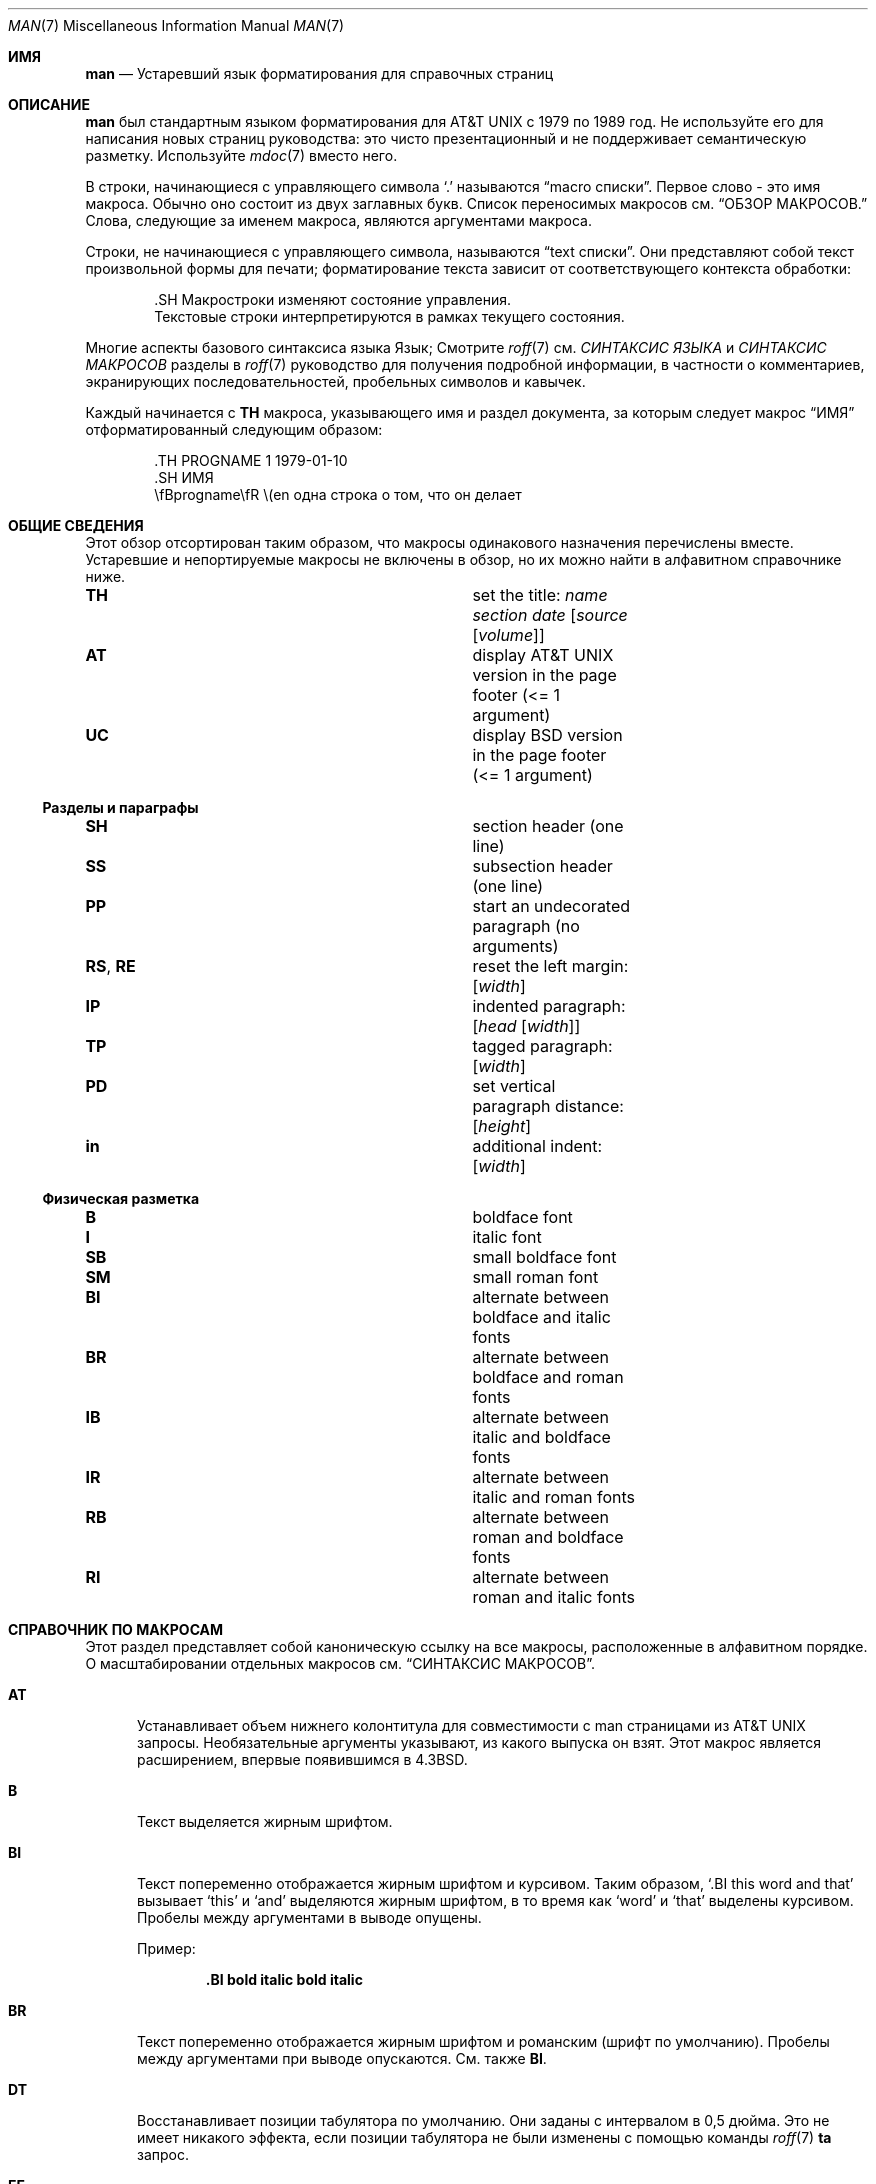 .\" $Id: man.7,v 1.148 2021/08/05 14:31:14 schwarze Exp $
.\"
.\" Copyright (c) 2009, 2010, 2011, 2012 Kristaps Dzonsons <kristaps@bsd.lv>
.\" Copyright (c) 2011-2015, 2017-2020 Ingo Schwarze <schwarze@openbsd.org>
.\" Copyright (c) 2017 Anthony Bentley <bentley@openbsd.org>
.\" Copyright (c) 2010 Joerg Sonnenberger <joerg@netbsd.org>
.\"
.\" Разрешение на использование, копирование, изменение и распространение данного программного обеспечения для любых

.\" уведомление об авторских правах и данное разрешение будут присутствовать во всех копиях.
.\"
.\" ПРОГРАММНОЕ ОБЕСПЕЧЕНИЕ ПРЕДОСТАВЛЯЕТСЯ "КАК ЕСТЬ", И АВТОР ОТКАЗЫВАЕТСЯ ОТ ВСЕХ ГАРАНТИЙ.
.\" В ОТНОШЕНИИ ДАННОГО ПРОГРАММНОГО ОБЕСПЕЧЕНИЯ, ВКЛЮЧАЯ ВСЕ ПОДРАЗУМЕВАЕМЫЕ ГАРАНТИИ
.\" ТОВАРНОГО СОСТОЯНИЯ И ПРИГОДНОСТИ. НИ ПРИ КАКИХ ОБСТОЯТЕЛЬСТВАХ АВТОР НЕ НЕСЕТ ОТВЕТСТВЕННОСТИ ЗА
.\" ЛЮБЫЕ СПЕЦИАЛЬНЫЕ, ПРЯМЫЕ, КОСВЕННЫЕ ИЛИ ПОСЛЕДУЮЩИЕ УБЫТКИ ИЛИ ЛЮБЫЕ УБЫТКИ
.\" ВОЗНИКШИЕ В РЕЗУЛЬТАТЕ ПОТЕРИ ИСПОЛЬЗОВАНИЯ, ДАННЫХ ИЛИ ПРИБЫЛИ, БУДЬ ТО В
.\" ПО ДОГОВОРУ, ХАЛАТНОСТИ ИЛИ ДРУГИМ ДЕЛИКТНЫМ ДЕЙСТВИЯМ, ВОЗНИКАЮЩИМ ИЗ
.\" ИЛИ В СВЯЗИ С ИСПОЛЬЗОВАНИЕМ ИЛИ РАБОТОЙ ДАННОГО ПРОГРАММНОГО ОБЕСПЕЧЕНИЯ.
.\"
.Dd $Mdocdate: August 5 2021 $
.Dt MAN 7
.Os
.Sh ИМЯ
.Nm man
.Nd Устаревший язык форматирования для справочных страниц
.Sh ОПИСАНИЕ
.Nm man
был стандартным языком форматирования для
.At
с 1979 по 1989 год.
Не используйте его для написания новых страниц руководства: это чисто презентационный
и не поддерживает семантическую разметку.
Используйте
.Xr mdoc 7
вместо него.
.Pp
В
.Nm
строки, начинающиеся с управляющего символа
.Sq \&.
называются
.Dq macro cписки .
Первое слово - это имя макроса.
Обычно оно состоит из двух заглавных букв.
Список переносимых макросов см.
.Sx ОБЗОР МАКРОСОВ.
Слова, следующие за именем макроса, являются аргументами макроса.
.Pp
Строки, не начинающиеся с управляющего символа, называются
.Dq text списки .
Они представляют собой текст произвольной формы для печати; форматирование текста
зависит от соответствующего контекста обработки:
.Bd -literal -offset indent
\&.SH Макростроки изменяют состояние управления.
Текстовые строки интерпретируются в рамках текущего состояния.
.Ed
.Pp
Многие аспекты базового синтаксиса языка
.Nm
Язык; Смотрите
.Xr roff 7
см.
.Em СИНТАКСИС ЯЗЫКА
и
.Em СИНТАКСИС МАКРОСОВ
разделы в
.Xr roff 7
руководство для получения подробной информации, в частности о
комментариев, экранирующих последовательностей, пробельных символов и кавычек.
.Pp
Каждый
.Nm
начинается с
.Ic TH
макроса, указывающего имя и раздел документа, за которым следует макрос
.Sx ИМЯ
отформатированный следующим образом:
.Bd -literal -offset indent
\&.TH PROGNAME 1 1979-01-10
\&.SH ИМЯ
\efBprogname\efR \e(en одна строка о том, что он делает
.Ed
.Sh ОБЩИЕ СВЕДЕНИЯ
Этот обзор отсортирован таким образом, что макросы одинакового назначения перечислены вместе.
Устаревшие и непортируемые макросы не включены в обзор,
но их можно найти в алфавитном справочнике ниже.
.Bl -column "RS, RE" description
.It Ic TH Ta set the title: Ar name section date Op Ar source Op Ar volume
.It Ic AT Ta display AT&T UNIX version in the page footer (<= 1 argument)
.It Ic UC Ta display BSD version in the page footer (<= 1 argument)
.El
.Ss Разделы и параграфы
.Bl -column "RS, RE" description
.It Ic SH Ta section header (one line)
.It Ic SS Ta subsection header (one line)
.It Ic PP Ta start an undecorated paragraph (no arguments)
.It Ic RS , RE Ta reset the left margin: Op Ar width
.It Ic IP Ta indented paragraph: Op Ar head Op Ar width
.It Ic TP Ta tagged paragraph: Op Ar width
.It Ic PD Ta set vertical paragraph distance: Op Ar height
.It Ic in Ta additional indent: Op Ar width
.El
.Ss Физическая разметка
.Bl -column "RS, RE" description
.It Ic B Ta boldface font
.It Ic I Ta italic font
.It Ic SB Ta small boldface font
.It Ic SM Ta small roman font
.It Ic BI Ta alternate between boldface and italic fonts
.It Ic BR Ta alternate between boldface and roman fonts
.It Ic IB Ta alternate between italic and boldface fonts
.It Ic IR Ta alternate between italic and roman fonts
.It Ic RB Ta alternate between roman and boldface fonts
.It Ic RI Ta alternate between roman and italic fonts
.El
.Sh СПРАВОЧНИК ПО МАКРОСАМ
Этот раздел представляет собой каноническую ссылку на все макросы, расположенные
в алфавитном порядке.
О масштабировании отдельных макросов см.
.Sx СИНТАКСИС МАКРОСОВ .
.Bl -tag -width 3n
.It Ic AT
Устанавливает объем нижнего колонтитула для совместимости с man страницами из
.At
запросы.
Необязательные аргументы указывают, из какого выпуска он взят.
Этот макрос является расширением, впервые появившимся в
.Bx 4.3 .
.It Ic B
Текст выделяется жирным шрифтом.
.It Ic BI
Текст попеременно отображается жирным шрифтом и курсивом.
Таким образом,
.Sq .BI this word and that
вызывает
.Sq this
и
.Sq and
выделяются жирным шрифтом, в то время как
.Sq word
и
.Sq that
выделены курсивом.
Пробелы между аргументами в выводе опущены.
.Pp
Пример:
.Pp
.Dl \&.BI bold italic bold italic
.It Ic BR
Текст попеременно отображается жирным шрифтом и романским (шрифт по умолчанию).
Пробелы между аргументами при выводе опускаются.
См. также
.Ic BI .
.It Ic DT
Восстанавливает позиции табулятора по умолчанию.
Они заданы с интервалом в 0,5 дюйма.
Это не имеет никакого эффекта, если позиции табулятора не были изменены с помощью команды
.Xr roff 7
.Ic ta
запрос.
.It Ic EE
Это нестандартная версия 9
.At
расширение, позднее принятое GNU.
В
.Xr mandoc 1 ,
оно делает то же самое, что и
.Xr roff 7
.Ic fi
запрос (переключение в режим заполнения).
.It Ic EX
Это нестандартная версия 9
.At
расширение, позднее принятое GNU.
В
.Xr mandoc 1 ,
оно делает то же самое, что и
.Xr roff 7
.Ic nf
запрос (переключение в режим отсутствия заполнения).
.It Ic HP
Начать абзац, начальная строка которого выравнивается по левому краю, но
последующие строки выводятся с отступом, со следующим синтаксисом:
.Pp
.D1 Pf . Ic HP Op Ar width
.Pp
.Ar width
является аргументом
.Xr roff 7
ширина масштабирования.
Если он указан, он сохраняется для последующих левых полей абзаца;
если не указан, используется сохраненная ширина или ширина по умолчанию.
.Pp
Этот макрос переносимый, но устаревший
потому что он не имеет хорошего представления в HTML-выводах,
обычно он оказывается неотличим от
.Ic PP .
.It Ic I
Текст выделяется курсивом.
.It Ic IB
Текст попеременно выделяется курсивом и жирным шрифтом.
Пробелы между аргументами при выводе опускаются.
См. также
.Ic BI .
.It Ic IP
Начните абзац с отступом, используя следующий синтаксис:
.Pp
.D1 Pf . Ic IP Op Ar head Op Ar width
.Pp
.Ar width
является аргументом
.Xr roff 7
масштабируемая ширина, определяющая левое поле.
Он сохраняется для последующих левых полей абзацев; если он не указан, используется сохраненная или
используется ширина по умолчанию.
.Pp
.Ar head
используется как ведущий термин, вытесняемый на левое поле.
Это полезно для абзацев с пулями и т. д.
.It Ic IR
Текст выводится поочередно курсивом и римским шрифтом (шрифт по умолчанию).
Пробелы между аргументами при выводе опускаются.
См. также
.Ic BI .
.It Ic LP
Синоним для
.Ic PP .
.It Ic ME
Завершение блока mailto, начатого с
.Ic MT .
Это нестандартное расширение GNU.
.It Ic MT
Начало блока mailto.
Это нестандартное расширение GNU.
Оно имеет следующий синтаксис:
.Bd -unfilled -offset indent
.Pf . Ic MT Ar address
описание ссылки, которая должна быть показана
.Pf . Ic ME
.Ed
.It Ic OP
Необязательный аргумент командной строки.
Это нестандартное расширение DWB.
Оно имеет следующий синтаксис:
.Pp
.D1 Pf . Ic OP Ar key Op Ar value
.Pp
.Ar key
обычно является флагом командной строки, а
.Ar value
его аргумент.
.It Ic P
Синоним для
.Ic PP
является
.At III
расширение, позднее принятое в
.Bx 4.3 .
.It Ic PD
Укажите вертикальный пробел, который должен быть вставлен перед каждым новым абзацем.
.br
Синтаксис выглядит следующим образом:
.Pp
.D1 Pf . Ic PD Op Ar height
.Pp
.Ar height
является аргументом
.Xr roff 7
ширина масштабирования.
По умолчанию он равен
.Cm 1v .
Если единица измерения опущена,
.Cm v
принимается за единицу.
.Pp
Этот макрос влияет на интервал перед любыми последующими экземплярами
.Ic HP ,
.Ic IP ,
.Ic LP ,
.Ic P ,
.Ic PP ,
.Ic SH ,
.Ic SS ,
.Ic SY ,
и
.Ic TP .
.It Ic PP

Начните неоформленный абзац.
Объем абзаца закрывается последующим абзацем,
подразделом, разделом или концом файла.
Сохраненная ширина абзаца по левому краю сбрасывается на значение по умолчанию.
.It Ic RB
Текст попеременно отображается романским (шрифт по умолчанию) и полужирным начертанием.
Пробелы между аргументами при выводе опускаются.
См. также
.Ic BI .
.It Ic RE
Явное закрытие области действия предшественника
.Ic RS .
Левое поле по умолчанию восстанавливается до состояния, предшествующего этому
.Ic RS
вызов.
.Pp
Синтаксис следующий:
.Pp
.D1 Pf . Ic RE Op Ar level
.Pp
Без аргумента используется самый последний
.Ic RS
блок закрывается.
Если
.Ar level
равен 1, все открытые
.Ic RS
блоки закрываются.
В противном случае,
.Ar level No \(mi 1
вложенный
.Ic RS
блоки остаются открытыми.
.It Ic RI
Текст попеременно отображается романским (шрифт по умолчанию) и курсивным шрифтом.
Пробелы между аргументами при выводе опускаются.
См. также
.Ic BI .
.It Ic RS
Временно сбрасывает левое поле по умолчанию.
Имеет следующий синтаксис:
.Pp
.D1 Pf . Ic RS Op Ar width
.Pp
.Ar width
является аргументом
.Xr roff 7
ширина масштабирования.
Если он не указан, используется сохраненная ширина или ширина по умолчанию.
.Pp
См. также
.Ic RE .
.It Ic SB
Текст отображается маленьким размером (на один пункт меньше, чем шрифт по умолчанию)
жирный шрифт.
Этот макрос является расширением, которое, вероятно, впервые появилось в SunOS 4.0
и позднее было принято GNU и
.Bx 4.4 .
.It Ic SH
Начало раздела.
Область действия секции закрывается только другой секцией или концом
файла.
Ширина абзаца по левому краю сбрасывается на значение по умолчанию.
.It Ic SM
Текст отображается мелким шрифтом (на один пункт меньше, чем шрифт по умолчанию).
шрифта по умолчанию).
.It Ic SS
Начало подраздела.
Область действия подраздела закрывается последующим подразделом,
разделом или концом файла.
Ширина абзаца по левому краю сбрасывается на значение по умолчанию.
.It Ic SY
Начать блок синопсиса со следующим синтаксисом:
.Bd -unfilled -offset indent
.Pf . Ic SY Ar command
.Ar arguments
.Pf . Ic YS
.Ed
.Pp
Это нестандартное расширение GNU
и очень редко используется даже на страницах руководств GNU.
Форматирование аналогично
.Ic IP .
.It Ic TH
Задайте имя страницы руководства для использования в верхнем и нижнем колонтитулах страницы
и нижнем колонтитуле со следующим синтаксисом:
.Pp
.D1 Pf . Ic TH Ar name section date Op Ar source Op Ar volume
.Pp

Обычно документ
.Ar name
указывается заглавными буквами.
.Ar section
обычно представляет собой одну цифру, в некоторых случаях за ней следует буква.
Рекомендуемая
.Ar date
формат
.Sy YYYY-MM-DD
как указано в стандарте ISO-8601;
если аргумент не соответствует, он печатается дословно.
Если аргумент
.Ar date
пуст или не указан, используется текущая дата.
Необязательный
.Ar source
указывает на организацию, предоставляющую утилиту.
Если не указано,
.Xr mandoc 1
использует свой
.Fl Ios
аргумент.
Адрес
.Ar volume
заменяет стандартное название тома
.Ar section .
.Pp
Примеры:
.Pp
.Dl \&.TH CVS 5 "1992-02-12" GNU
.It Ic TP
Начать абзац, в котором заголовок, если он превышает ширину отступа, следует
следует новая строка; если нет, то тело следует на той же строке после
после перехода на ширину отступа.
Последующие строки выводятся с отступом.
Синтаксис выглядит следующим образом:
.Bd -unfilled -offset indent
.Pf . Ic TP Op Ar width
.Ar head No \e" one line
.Ar body
.Ed
.Pp
.Ar width
аргумент
.Xr roff 7
ширина масштабирования.
Если он указан, он сохраняется для последующих левых отступов абзаца; если
если не указан, используется сохраненная ширина или ширина по умолчанию.
.It Ic TQ
Как
.Ic TP ,
за исключением того, что перед абзацем не вставляется вертикальный интервал.
Это нестандартное расширение GNU
и очень редко используется даже на страницах руководств GNU.
.It Ic UC
Устанавливает объем нижнего колонтитула для совместимости с man страницами с расширением
.Bx
выпусков.
Необязательный первый аргумент указывает, из какого выпуска он взят.
Этот макрос является расширением, которое впервые появилось в
.Bx 3 .
.It Ic UE
Завершает блок унифицированного идентификатора ресурса, начатый с
.Ic UR .
Это нестандартное расширение GNU.
.It Ic UR
Начало блока унифицированных идентификаторов ресурсов.
Это нестандартное расширение GNU.
Оно имеет следующий синтаксис:
.Bd -unfilled -offset indent
.Pf . Ic UR Ar uri
описание ссылки, которая должна быть показана
.Pf . Ic UE
.Ed
.It Ic YS
Завершить блок синопсиса, начатый с
.Ic SY .
Это нестандартное расширение GNU.
.It Ic in
Отступ относительно текущего отступа:
.Pp
.D1 Pf . Ic в ширине Op Ar
.Pp
Если
.Ar width
подписана, то новое смещение является относительным.
В противном случае оно является абсолютным.
Это значение сбрасывается при переходе к следующему абзацу, разделу или подразделу.
.El
.Sh СИНТАКСИС МАКРОСОВ
Адрес
.Nm
Макросы классифицируются по области видимости: область видимости строки или область видимости блока.
Строчные макросы имеют область видимости только для текущей строки (и, в некоторых
в некоторых ситуациях - на последующую строку).
Блочные макросы относятся к текущей строке и последующим строкам до тех пор, пока
пока не будут закрыты другим блочным макросом.
.Ss Линейные макросы
Строковые макросы обычно относятся к текущей строке, а их тело
состоящее из нуля или более аргументов.
Если макрос привязан к следующей строке, а аргументы строки пусты,
вместо него используется следующая строка, которая должна быть текстом.
Таким образом:
.Bd -literal -offset indent
\&.I
foo
.Ed
.Pp
эквивалентно
.Sq .I foo .
Если макросы следующей строки вызываются последовательно, используется только последний.
Если за макросом следующей строки следует макрос, не являющийся макросом следующей строки, будет выдана ошибка
будет выдана ошибка.
.Pp
Синтаксис следующий:
.Bd -literal -offset indent
\&.YO \(lBbody...\(rB
\(lBbody...\(rB
.Ed
.Bl -column "MacroX" "ArgumentsX" "ScopeXXXXX" "CompatX" -offset indent
.It Em Macro Ta Em Arguments Ta Em Scope     Ta Em Notes
.It Ic AT  Ta    <=1       Ta    current   Ta    \&
.It Ic B   Ta    n         Ta    next-line Ta    \&
.It Ic BI  Ta    n         Ta    current   Ta    \&
.It Ic BR  Ta    n         Ta    current   Ta    \&
.It Ic DT  Ta    0         Ta    current   Ta    \&
.It Ic EE  Ta    0         Ta    current   Ta    Version 9 At
.It Ic EX  Ta    0         Ta    current   Ta    Version 9 At
.It Ic I   Ta    n         Ta    next-line Ta    \&
.It Ic IB  Ta    n         Ta    current   Ta    \&
.It Ic IR  Ta    n         Ta    current   Ta    \&
.It Ic OP  Ta    >=1       Ta    current   Ta    DWB
.It Ic PD  Ta    1         Ta    current   Ta    \&
.It Ic RB  Ta    n         Ta    current   Ta    \&
.It Ic RI  Ta    n         Ta    current   Ta    \&
.It Ic SB  Ta    n         Ta    next-line Ta    \&
.It Ic SM  Ta    n         Ta    next-line Ta    \&
.It Ic TH  Ta    >1, <6    Ta    current   Ta    \&
.It Ic UC  Ta    <=1       Ta    current   Ta    \&
.It Ic in  Ta    1         Ta    current   Ta    Xr roff 7
.El
.Ss Блочные макросы
Блочные макросы состоят из головы и тела.
Как и в случае со строчными макросами, головка относится к текущей строке и, в некоторых случаях, к следующей строке.
в некоторых случаях - на следующую строку (условия следующей строки, как в
.Sx Линейные макросы
применяются и здесь).
.Pp
Синтаксис следующий:
.Bd -literal -offset indent
\&.YO \(lBhead...\(rB
\(lBhead...\(rB
\(lBbody...\(rB
.Ed
.Pp
Закрытие области видимости тела может быть в раздел, где макрос закрывается
по адресу
.Ic SH ;
подсекция, закрытая разделом или
.Ic SS ;
или параграф, закрытый разделом, подразделом,
.Ic HP ,
.Ic IP ,
.Ic LP ,
.Ic P ,
.Ic PP ,
.Ic RE ,
.Ic SY ,
или
.Ic TP .
Нет закрытия относится к явному макросу закрытия блока.
.Pp
Как правило, блочные макросы не могут быть вложенными; таким образом, вызов блочного макроса
в то время как область видимости другого блочного макроса открыта, и открытая область видимости не
неявно закрыта, является синтаксически некорректным.
.Bl -column "MacroX" "ArgumentsX" "Head ScopeX" "sub-sectionX" "compatX" -offset indent
.It Em Macro Ta Em Arguments Ta Em Head Scope Ta Em Body Scope  Ta Em Notes
.It Ic HP  Ta    <2        Ta    current    Ta    paragraph   Ta    \&
.It Ic IP  Ta    <3        Ta    current    Ta    paragraph   Ta    \&
.It Ic LP  Ta    0         Ta    current    Ta    paragraph   Ta    \&
.It Ic ME  Ta    0         Ta    none       Ta    none        Ta    GNU
.It Ic MT  Ta    1         Ta    current    Ta    to \&ME     Ta    GNU
.It Ic P   Ta    0         Ta    current    Ta    paragraph   Ta    \&
.It Ic PP  Ta    0         Ta    current    Ta    paragraph   Ta    \&
.It Ic RE  Ta    <=1       Ta    current    Ta    none        Ta    \&
.It Ic RS  Ta    1         Ta    current    Ta    to \&RE     Ta    \&
.It Ic SH  Ta    >0        Ta    next-line  Ta    section     Ta    \&
.It Ic SS  Ta    >0        Ta    next-line  Ta    sub-section Ta    \&
.It Ic SY  Ta    1         Ta    current    Ta    to \&YS     Ta    GNU
.It Ic TP  Ta    n         Ta    next-line  Ta    paragraph   Ta    \&
.It Ic TQ  Ta    n         Ta    next-line  Ta    paragraph   Ta    GNU
.It Ic UE  Ta    0         Ta    current    Ta    none        Ta    GNU
.It Ic UR  Ta    1         Ta    current    Ta    part        Ta    GNU
.It Ic YS  Ta    0         Ta    none       Ta    none        Ta    GNU
.El
.Pp
Если блочный макрос расположен в следующей строке, за ним могут следовать только строчные
макросы для оформления текста.
.Ss Работа со шрифтами
в
.Nm
документах, как
.Sx Физическая разметка
макросы и
.Xr roff 7
.Ql \ef
Для выбора шрифтов можно использовать escape-последовательности шрифтов.
В текстовых строках эффект ручного выбора шрифта по escape-последовательностям
длится только до следующего вызова макроса; В макролиниях он длится только
до конца области видимости макроса.
Обратите внимание, что макросы, такие как
.Ic BR
открывают и закрывают область видимости шрифта для каждого аргумента.
.Sh СМОТРИТЕ ТАКЖЕ
.Xr man 1 ,
.Xr mandoc 1 ,
.Xr eqn 7 ,
.Xr mandoc_char 7 ,
.Xr mdoc 7 ,
.Xr roff 7 ,
.Xr tbl 7
.Sh ИСТОРИЯ
.Nm
язык впервые появился в виде пакета макросов для набора текста roff
система в
.At v7 .
.Pp
Автономная реализация, входящая в состав
.Xr mandoc 1
впервые появилась в
.Ox 4.6 .
.Sh АВТОРЫ
.An -nosplit
.An Douglas McIlroy Aq Mt m.douglas.mcilroy@dartmouth.edu
разработал и реализовал оригинальную версию этих макросов,
написал оригинальную версию этой страницы руководства,
и первым использовал их при редактировании первого тома
.At v7
страницы руководства.
.Pp
.An James Clark
позже переписали макросы для groff.
.An Eric S. Raymond Aq Mt esr@thyrsus.com
и
.An Werner Lemberg Aq Mt wl@gnu.org
добавили расширенный
.Nm
макросы в groff в 2007 году.
.Pp
.Xr mandoc 1
программа и этот
.Nm
Референс был написан
.An Kristaps Dzonsons Aq Mt kristaps@bsd.lv .
